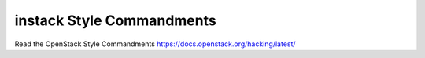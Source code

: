 instack Style Commandments
===============================================

Read the OpenStack Style Commandments https://docs.openstack.org/hacking/latest/
